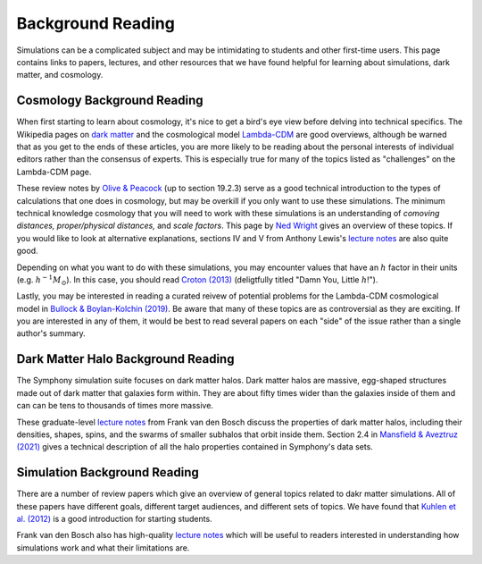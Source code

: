 Background Reading
==================

Simulations can be a complicated subject and may be intimidating to students and other first-time users. This page contains links to papers, lectures, and other resources that we have found helpful for learning about simulations, dark matter, and cosmology.

Cosmology Background Reading
----------------------------

When first starting to learn about cosmology, it's nice to get a bird's eye view before delving into technical specifics. The Wikipedia pages on `dark matter <https://en.wikipedia.org/wiki/Dark_matter>`__ and the cosmological model `Lambda-CDM <https://en.wikipedia.org/wiki/Lambda-CDM_model>`__ are good overviews, although be warned that as you get to the ends of these articles, you are more likely to be reading about the personal interests of individual editors rather than the consensus of experts. This is especially true for many of the topics listed as "challenges" on the Lambda-CDM page. 

These review notes by `Olive & Peacock <https://pdg.lbl.gov/2006/reviews/bigbangrpp.pdf>`__ (up to section 19.2.3) serve as a good technical introduction to the types of calculations that one does in cosmology, but may be overkill if you only want to use these simulations. The minimum technical knowledge cosmology that you will need to work with these simulations is an understanding of *comoving distances,* *proper/physical distances,* and *scale factors*. This page by `Ned Wright <https://www.astro.ucla.edu/~wright/cosmo_02.htm>`__ gives an overview of these topics. If you would like to look at alternative explanations, sections IV and V from Anthony Lewis's `lecture notes <https://cosmologist.info/teaching/Cosmology/Cosmology.pdf>`__ are also quite good.

Depending on what you want to do with these simulations, you may encounter values that have an :math:`h` factor in their units (e.g. :math:`h^{-1}M_\odot`). In this case, you should read `Croton (2013) <https://arxiv.org/pdf/1308.4150.pdf>`__ (deligtfully titled "Damn You, Little :math:`h`!").

Lastly, you may be interested in reading a curated reivew of potential problems for the Lambda-CDM cosmological model in `Bullock & Boylan-Kolchin (2019) <https://arxiv.org/pdf/1707.04256.pdf>`__.  Be aware that many of these topics are as controversial as they are exciting. If you are interested in any of them, it would be best to read several papers on each "side" of the issue rather than a single author's summary.

Dark Matter Halo Background Reading
-----------------------------------

The Symphony simulation suite focuses on dark matter halos. Dark matter halos are massive, egg-shaped structures made out of dark matter that galaxies form within. They are about fifty times wider than the galaxies inside of them and can can be tens to thousands of times more massive.

These graduate-level `lecture notes <https://campuspress.yale.edu/vdbosch/>`__ from Frank van den Bosch discuss the properties of dark matter halos, including their densities, shapes, spins, and the swarms of smaller subhalos that orbit inside them. Section 2.4 in `Mansfield & Aveztruz (2021) <https://arxiv.org/pdf/2008.08591.pdf>`__ gives a technical description of all the halo properties contained in Symphony's data sets.


Simulation Background Reading
-----------------------------

There are a number of review papers which give an overview of general topics related to dakr matter simulations. All of these papers have different goals, different target audiences, and different sets of topics. We have found that `Kuhlen et al. (2012) <https://arxiv.org/pdf/1209.5745.pdf>`__ is a good introduction for starting students.

Frank van den Bosch also has high-quality `lecture notes <http://www.astro.yale.edu/vdbosch/astro610_lecture20.pdf>`__ which will be useful to readers interested in understanding how simulations work and what their limitations are.
